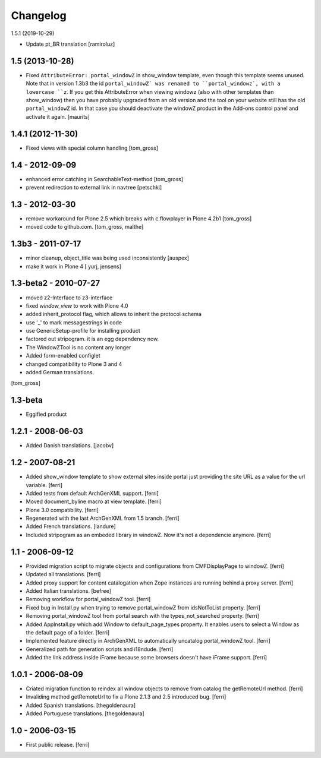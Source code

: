 =========
Changelog
=========


1.5.1 (2019-10-29)

- Update pt_BR translation
  [ramiroluz]


1.5 (2013-10-28)
================

- Fixed ``AttributeError: portal_windowZ`` in show_window template,
  even though this template seems unused.  Note that in version 1.3b3
  the id ``portal_windowZ` was renamed to ``portal_windowz`, with a
  lowercase ``z``.  If you get this AttributeError when viewing
  windowz (also with other templates than show_window) then you have
  probably upgraded from an old version and the tool on your website
  still has the old ``portal_windowZ`` id.  In that case you should
  deactivate the windowZ product in the Add-ons control panel and
  activate it again.
  [maurits]

1.4.1 (2012-11-30)
==================

* Fixed views with special column handling
  [tom_gross]

1.4 - 2012-09-09
================

* enhanced error catching in SearchableText-method
  [tom_gross]
* prevent redirection to external link in navtree
  [petschki]

1.3 - 2012-03-30
================

* remove workaround for Plone 2.5 which breaks with c.flowplayer
  in Plone 4.2b1 [tom_gross]
* moved code to github.com.
  [tom_gross, malthe]

1.3b3 - 2011-07-17
==================

* minor cleanup, object_title was being used inconsistently  [auspex]

* make it work in Plone 4 [ yurj, jensens]

1.3-beta2 - 2010-07-27
======================

* moved z2-Interface to z3-interface
* fixed `window_view` to work with Plone 4.0
* added inherit_protocol flag, which allows to inherit the protocol schema
* use '_' to mark messagestrings in code
* use GenericSetup-profile for installing product
* factored out stripogram. it is an egg dependency now.
* The WindowZTool is no content any longer
* Added form-enabled configlet
* changed compatibility to Plone 3 and 4
* added German translations.

[tom_gross]

1.3-beta
========

* Eggified product

1.2.1 - 2008-06-03
==================

* Added Danish translations.
  [jacobv]

1.2 - 2007-08-21
================

* Added show_window template to show external sites inside portal just
  providing the site URL as a value for the url variable.
  [ferri]

* Added tests from default ArchGenXML support.
  [ferri]

* Moved document_byline macro at view template.
  [ferri]

* Plone 3.0 compatibility.
  [ferri]

* Regenerated with the last ArchGenXML from 1.5 branch.
  [ferri]

* Added French translations.
  [landure]

* Included stripogram as an embeded library in windowZ. Now it's not a
  dependencie anymore.
  [ferri]

1.1 - 2006-09-12
================

* Provided migration script to migrate objects and configurations from
  CMFDisplayPage to windowZ.
  [ferri]

* Updated all translations.
  [ferri]

* Added proxy support for content catalogation when Zope instances are running
  behind a proxy server.
  [ferri]

* Added Italian translations.
  [befree]

* Removing workflow for portal_windowZ tool.
  [ferri]

* Fixed bug in Install.py when trying to remove portal_windowZ from
  idsNotToList property.
  [ferri]

* Removing portal_windowZ tool from portal search with the types_not_searched
  property.
  [ferri]

* Added AppInstall.py which add Window to default_page_types property. It
  enables users to select a Window as the default page of a folder.
  [ferri]

* Implemented feature directly in ArchGenXML to automatically uncatalog
  portal_windowZ tool.
  [ferri]

* Generalized path for generation scripts and i18ndude.
  [ferri]

* Added the link address inside iFrame because some browsers doesn't have
  iFrame support.
  [ferri]

1.0.1 - 2006-08-09
==================

* Criated migration function to reindex all window objects to remove from
  catalog the getRemoteUrl method.
  [ferri]

* Invaliding method getRemoteUrl to fix a Plone 2.1.3 and 2.5 introduced bug.
  [ferri]

* Added Spanish translations.
  [thegoldenaura]

* Added Portuguese translations.
  [thegoldenaura]

1.0 - 2006-03-15
================

* First public release.
  [ferri]
